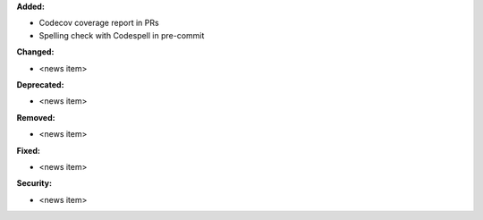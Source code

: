 **Added:**

* Codecov coverage report in PRs
* Spelling check with Codespell in pre-commit

**Changed:**

* <news item>

**Deprecated:**

* <news item>

**Removed:**

* <news item>

**Fixed:**

* <news item>

**Security:**

* <news item>
